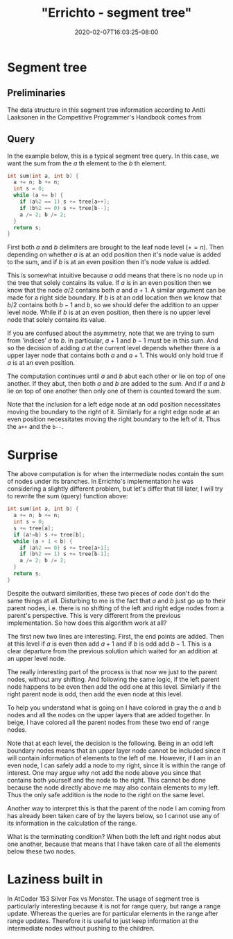 # -*- mode: org -*-
#+HUGO_BASE_DIR: ../..
#+HUGO_SECTION: posts
#+HUGO_WEIGHT: 2000
#+HUGO_AUTO_SET_LASTMOD: t
#+TITLE: "Errichto - segment tree"
#+DATE: 2020-02-07T16:03:25-08:00
#+HUGO_TAGS: errichto "segment tree" 
#+HUGO_CATEGORIES: "segment tree" "segment tree" "segment tree" "segment tree" "segment tree" "segment tree" "segment tree" "segment tree" "segment tree" "segment tree" "segment tree" "segment tree" "segment tree" "segment tree" "segment tree" "segment tree" 
#+HUGO_MENU_off: :menu "main" :weight 2000
#+HUGO_CUSTOM_FRONT_MATTER: :foo bar :baz zoo :alpha 1 :beta "two words" :gamma 10 :mathjax true
#+HUGO_DRAFT: false

#+STARTUP: indent hidestars showall
* Segment tree
[[/images/segment-tree/segment.png]]
** Preliminaries
The data structure in this segment tree information according to Antti Laaksonen
in the Competitive Programmer's Handbook comes from

[62] P. Stańczyk. Algorytmika praktyczna w konkursach Informatycznych, MSc
thesis, University of Warsaw, 2006.

Basically the original range is stored at some offset that correspond to largest
power of two that is greater or equal to the size of the range.  For example a
size 16 array would be stored at an offset of 16 in the array.

From this we can also gather that the parent child relationship is $n$ to $2n$
and $2n+1$.  And that the root index is at $1$.  In contrast with popular heap
implementations with root at $0$ index and parent to child relationship as $n$
to $2n+1$ and $2n+2$.

Another way to look at it, since there are 16 positions, then we would have
on the upward levels 8, 4, 2, 1 nodes respectively, which adds up to 16-1.

** Query 

In the example below, this is a typical segment tree query.  In this case, we
want the sum from the $a$ th element to the $b$ th element.

#+begin_src cpp
  int sum(int a, int b) {
    a += n; b += n;
    int s = 0;
    while (a <= b) {
      if (a%2 == 1) s += tree[a++];
      if (b%2 == 0) s += tree[b--];
      a /= 2; b /= 2;
    }
    return s;
  }
#+end_src

First both $a$ and $b$ delimiters are brought to the leaf node level ($+= n$).
Then depending on whether $a$ is at an odd position then it's node value is
added to the sum, and if $b$ is at an even position then it's node value is
added.

This is somewhat intuitive because $a$ odd means that there is no node up in the
tree that solely contains its value. If $a$ is in an even position then we know
that the node $a/2$ contains both $a$ and $a+1$. A similar argument can be made
for a right side boundary. If $b$ is at an odd location then we know that $b/2$
contains both $b-1$ and $b$, so we should defer the addition to an upper level
node.  While if $b$ is at an even position, then there is no upper level node
that solely contains its value.

If you are confused about the asymmetry, note that we are trying to sum from
'indices' $a$ to $b$. In particular, $a+1$ and $b-1$ must be in this sum. And so
the decision of adding $a$ at the current level depends whether there is a upper
layer node that contains both $a$ and $a+1$. This would only hold true if $a$ is
at an even position.

The computation continues until $a$ and $b$ abut each other or lie on top of one
another. If they abut, then both $a$ and $b$ are added to the sum. And if $a$
and $b$ lie on top of one another then only one of them is counted toward the
sum.

Note that the inclusion for a left edge node at an odd position necessitates moving
the boundary to the right of it.  Similarly for a right edge node at an even
position necessitates moving the right boundary to the left of it.  Thus the
~a++~ and the ~b--~.

* Surprise 
The above computation is for when the intermediate nodes contain the sum of
nodes under its branches.  In Errichto's implementation he was considering a
slightly different problem, but let's differ that till later, I will try to
rewrite the sum (query) function above:

#+begin_src cpp
  int sum(int a, int b) {
    a += n; b += n;
    int s = 0;
    s += tree[a];
    if (a!=b) s += tree[b];
    while (a + 1 < b) {
      if (a%2 == 0) s += tree[a+1];
      if (b%2 == 1) s += tree[b-1];
      a /= 2; b /= 2;
    }
    return s;
  }
#+end_src

Despite the outward similarities, these two pieces of code don't do the same
things at all. Disturbing to me is the fact that $a$ and $b$ just go up to their
parent nodes, i.e. there is no shifting of the left and right edge nodes from a
parent's perspective. This is very different from the previous implementation. So
how does this algorithm work at all?

The first new two lines are interesting.  First, the end points are added.
Then at this level if $a$ is even then add $a+1$ and if $b$ is odd add $b-1$.
This is a clear departure from the previous solution which waited for an
addition at an upper level node.

The really interesting part of the process is that now we just to the parent
nodes, without any shifting.  And following the same logic, if the left parent
node happens to be even then add the odd one at this level.  Similarly if the
right parent node is odd, then add the even node at this level.

To help you understand what is going on I have colored in gray the $a$ and $b$
nodes and all the nodes on the upper layers that are added together.  In beige,
I have colored all the parent nodes from these two end of range nodes.

Note that at each level, the decision is the following. Being in an odd left
boundary nodes means that an upper layer node cannot be included since it will
contain information of elements to the left of me. However, if I am in an even
node, I can safely add a node to my right, since it is within the range of
interest. One may argue why not add the node above you since that contains both
yourself and the node to the right. This cannot be done because the node
directly above me may also contain elements to my left. Thus the only safe
addition is the node to the right on the same level.

Another way to interpret this is that the parent of the node I am coming from
has already been taken care of by the layers below, so I cannot use any of its
information in the calculation of the range.

What is the terminating condition?  When both the left and right nodes abut one
another, because that means that I have taken care of all the elements below
these two nodes.

* Laziness built in 
In AtCoder 153 Silver Fox vs Monster. The usage of segment tree is particularly
interesting because it is not for range query, but range a range update. Whereas
the queries are for particular elements in the range after range updates.
Therefore it is useful to just keep information at the intermediate nodes
without pushing to the children.
